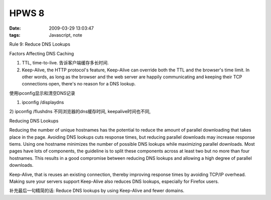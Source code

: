 HPWS 8
===================

:date: 2009-03-29 13:03:47
:tags: Javascript, note

Rule 9: Reduce DNS Lookups

Factors Affecting DNS Caching

1) TTL, time-to-live. 告诉客户端缓存多长时间.
2) Keep-Alive, the HTTP protocol's feature, Keep-Alive can override both the TTL and the browser's time limit. In other words, as long as the browser and the web server are happily communicating and keeping their TCP connections open, there's no reason for a DNS lookup.

使用ipconfig显示和清空DNS记录

1) ipconfig /displaydns
2) ipconfig /flushdns
不同浏览器的dns缓存时间, keepalive时间也不同,

Reducing DNS Lookups

Reducing the number of unique hostnames has the potential to reduce the amount of parallel downloading that takes place in the page. Avoiding DNS lookups cuts response times, but reducing parallel downloads may increase response tiems.
Using one hostname minimizes the number of possible DNS lookups while maximizing parallel downloads.
Most pages have lots of components, the guideline is to split these components across at least two but no more than four hostnames. This results in a good compromise between reducing DNS lookups and allowing a high degree of parallel downloads.

Keep-Alive, that is reuses an existing connection, thereby improving response times by avoiding TCP/IP overhead. Making sure your servers support Keep-Alive also reduces DNS lookups, especially for Firefox users.

补充最后一句精简的话: Reduce DNS lookups by using Keep-Alive and fewer domains.